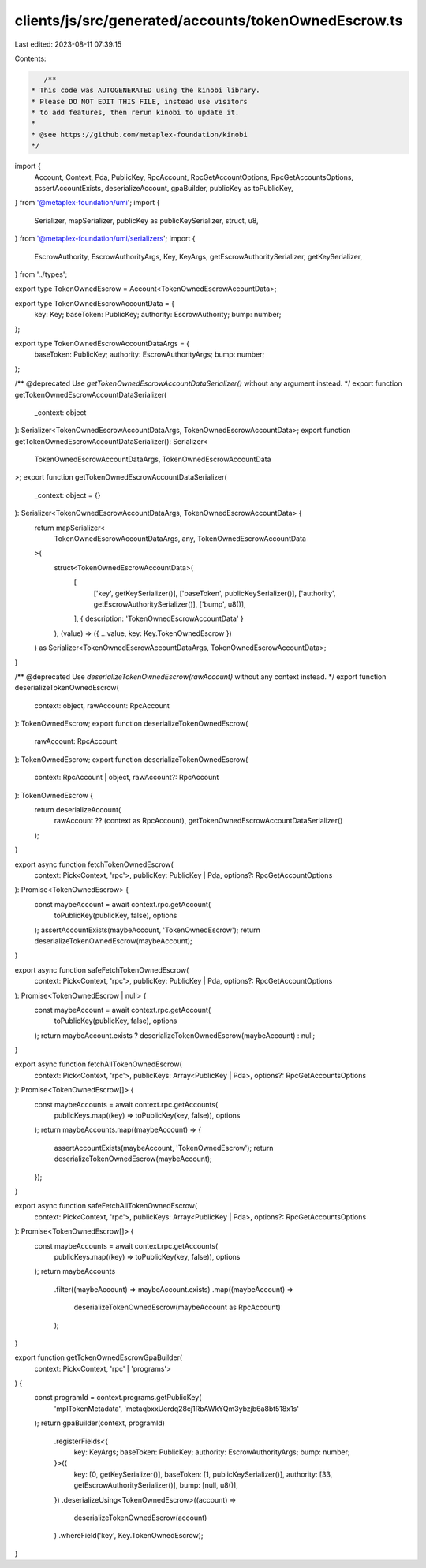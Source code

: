clients/js/src/generated/accounts/tokenOwnedEscrow.ts
=====================================================

Last edited: 2023-08-11 07:39:15

Contents:

.. code-block:: ts

    /**
 * This code was AUTOGENERATED using the kinobi library.
 * Please DO NOT EDIT THIS FILE, instead use visitors
 * to add features, then rerun kinobi to update it.
 *
 * @see https://github.com/metaplex-foundation/kinobi
 */

import {
  Account,
  Context,
  Pda,
  PublicKey,
  RpcAccount,
  RpcGetAccountOptions,
  RpcGetAccountsOptions,
  assertAccountExists,
  deserializeAccount,
  gpaBuilder,
  publicKey as toPublicKey,
} from '@metaplex-foundation/umi';
import {
  Serializer,
  mapSerializer,
  publicKey as publicKeySerializer,
  struct,
  u8,
} from '@metaplex-foundation/umi/serializers';
import {
  EscrowAuthority,
  EscrowAuthorityArgs,
  Key,
  KeyArgs,
  getEscrowAuthoritySerializer,
  getKeySerializer,
} from '../types';

export type TokenOwnedEscrow = Account<TokenOwnedEscrowAccountData>;

export type TokenOwnedEscrowAccountData = {
  key: Key;
  baseToken: PublicKey;
  authority: EscrowAuthority;
  bump: number;
};

export type TokenOwnedEscrowAccountDataArgs = {
  baseToken: PublicKey;
  authority: EscrowAuthorityArgs;
  bump: number;
};

/** @deprecated Use `getTokenOwnedEscrowAccountDataSerializer()` without any argument instead. */
export function getTokenOwnedEscrowAccountDataSerializer(
  _context: object
): Serializer<TokenOwnedEscrowAccountDataArgs, TokenOwnedEscrowAccountData>;
export function getTokenOwnedEscrowAccountDataSerializer(): Serializer<
  TokenOwnedEscrowAccountDataArgs,
  TokenOwnedEscrowAccountData
>;
export function getTokenOwnedEscrowAccountDataSerializer(
  _context: object = {}
): Serializer<TokenOwnedEscrowAccountDataArgs, TokenOwnedEscrowAccountData> {
  return mapSerializer<
    TokenOwnedEscrowAccountDataArgs,
    any,
    TokenOwnedEscrowAccountData
  >(
    struct<TokenOwnedEscrowAccountData>(
      [
        ['key', getKeySerializer()],
        ['baseToken', publicKeySerializer()],
        ['authority', getEscrowAuthoritySerializer()],
        ['bump', u8()],
      ],
      { description: 'TokenOwnedEscrowAccountData' }
    ),
    (value) => ({ ...value, key: Key.TokenOwnedEscrow })
  ) as Serializer<TokenOwnedEscrowAccountDataArgs, TokenOwnedEscrowAccountData>;
}

/** @deprecated Use `deserializeTokenOwnedEscrow(rawAccount)` without any context instead. */
export function deserializeTokenOwnedEscrow(
  context: object,
  rawAccount: RpcAccount
): TokenOwnedEscrow;
export function deserializeTokenOwnedEscrow(
  rawAccount: RpcAccount
): TokenOwnedEscrow;
export function deserializeTokenOwnedEscrow(
  context: RpcAccount | object,
  rawAccount?: RpcAccount
): TokenOwnedEscrow {
  return deserializeAccount(
    rawAccount ?? (context as RpcAccount),
    getTokenOwnedEscrowAccountDataSerializer()
  );
}

export async function fetchTokenOwnedEscrow(
  context: Pick<Context, 'rpc'>,
  publicKey: PublicKey | Pda,
  options?: RpcGetAccountOptions
): Promise<TokenOwnedEscrow> {
  const maybeAccount = await context.rpc.getAccount(
    toPublicKey(publicKey, false),
    options
  );
  assertAccountExists(maybeAccount, 'TokenOwnedEscrow');
  return deserializeTokenOwnedEscrow(maybeAccount);
}

export async function safeFetchTokenOwnedEscrow(
  context: Pick<Context, 'rpc'>,
  publicKey: PublicKey | Pda,
  options?: RpcGetAccountOptions
): Promise<TokenOwnedEscrow | null> {
  const maybeAccount = await context.rpc.getAccount(
    toPublicKey(publicKey, false),
    options
  );
  return maybeAccount.exists ? deserializeTokenOwnedEscrow(maybeAccount) : null;
}

export async function fetchAllTokenOwnedEscrow(
  context: Pick<Context, 'rpc'>,
  publicKeys: Array<PublicKey | Pda>,
  options?: RpcGetAccountsOptions
): Promise<TokenOwnedEscrow[]> {
  const maybeAccounts = await context.rpc.getAccounts(
    publicKeys.map((key) => toPublicKey(key, false)),
    options
  );
  return maybeAccounts.map((maybeAccount) => {
    assertAccountExists(maybeAccount, 'TokenOwnedEscrow');
    return deserializeTokenOwnedEscrow(maybeAccount);
  });
}

export async function safeFetchAllTokenOwnedEscrow(
  context: Pick<Context, 'rpc'>,
  publicKeys: Array<PublicKey | Pda>,
  options?: RpcGetAccountsOptions
): Promise<TokenOwnedEscrow[]> {
  const maybeAccounts = await context.rpc.getAccounts(
    publicKeys.map((key) => toPublicKey(key, false)),
    options
  );
  return maybeAccounts
    .filter((maybeAccount) => maybeAccount.exists)
    .map((maybeAccount) =>
      deserializeTokenOwnedEscrow(maybeAccount as RpcAccount)
    );
}

export function getTokenOwnedEscrowGpaBuilder(
  context: Pick<Context, 'rpc' | 'programs'>
) {
  const programId = context.programs.getPublicKey(
    'mplTokenMetadata',
    'metaqbxxUerdq28cj1RbAWkYQm3ybzjb6a8bt518x1s'
  );
  return gpaBuilder(context, programId)
    .registerFields<{
      key: KeyArgs;
      baseToken: PublicKey;
      authority: EscrowAuthorityArgs;
      bump: number;
    }>({
      key: [0, getKeySerializer()],
      baseToken: [1, publicKeySerializer()],
      authority: [33, getEscrowAuthoritySerializer()],
      bump: [null, u8()],
    })
    .deserializeUsing<TokenOwnedEscrow>((account) =>
      deserializeTokenOwnedEscrow(account)
    )
    .whereField('key', Key.TokenOwnedEscrow);
}


